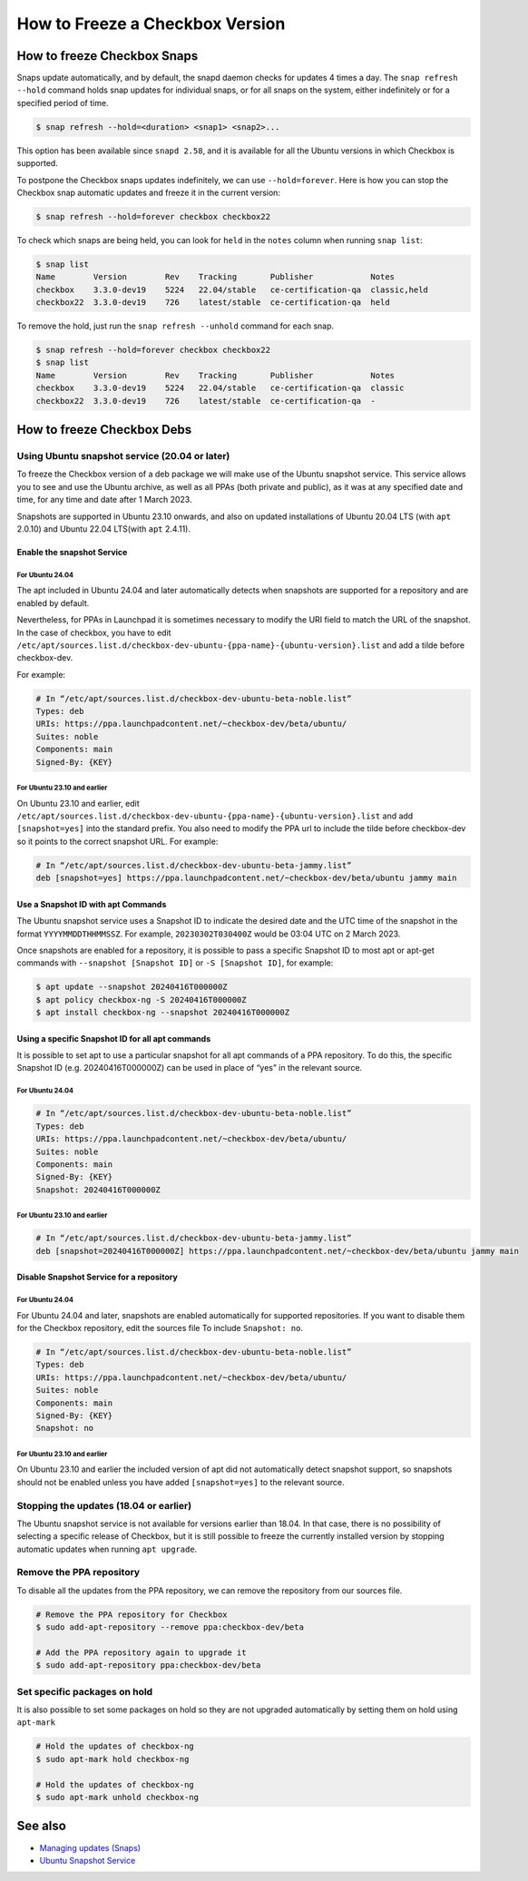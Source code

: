 =================================
How to Freeze a Checkbox Version
=================================

How to freeze Checkbox Snaps
============================


Snaps update automatically, and by default, the snapd daemon checks for updates
4 times a day. The ``snap refresh --hold`` command holds snap updates for
individual snaps, or for all snaps on the system, either indefinitely or for a
specified period of time.

.. code-block:: bash

   $ snap refresh --hold=<duration> <snap1> <snap2>...

This option has been available since ``snapd 2.58``, and it is available for all
the Ubuntu versions in which Checkbox is supported.

To postpone the Checkbox snaps updates indefinitely, we can use
``--hold=forever``. Here is how you can stop the Checkbox snap automatic updates
and freeze it in the current version:

.. code-block:: bash

   $ snap refresh --hold=forever checkbox checkbox22

To check which snaps are being held, you can look for ``held`` in the ``notes``
column when running ``snap list``:

.. code-block::

   $ snap list
   Name        Version        Rev    Tracking       Publisher            Notes
   checkbox    3.3.0-dev19    5224   22.04/stable   ce-certification-qa  classic,held
   checkbox22  3.3.0-dev19    726    latest/stable  ce-certification-qa  held

To remove the hold, just run the ``snap refresh --unhold`` command for each
snap.

.. code-block::

   $ snap refresh --hold=forever checkbox checkbox22
   $ snap list
   Name        Version        Rev    Tracking       Publisher            Notes
   checkbox    3.3.0-dev19    5224   22.04/stable   ce-certification-qa  classic
   checkbox22  3.3.0-dev19    726    latest/stable  ce-certification-qa  -

How to freeze Checkbox Debs
============================

Using Ubuntu snapshot service (20.04 or later)
----------------------------------------------

To freeze the Checkbox version of a deb package we will make use of the Ubuntu
snapshot service. This service allows you to see and use the Ubuntu archive, as
well as all PPAs (both private and public), as it was at any specified date and
time, for any time and date after 1 March 2023.

Snapshots are supported in Ubuntu 23.10 onwards, and also on updated
installations of Ubuntu 20.04 LTS (with ``apt`` 2.0.10) and Ubuntu 22.04
LTS(with ``apt`` 2.4.11).

Enable the snapshot Service
```````````````````````````

For Ubuntu 24.04
''''''''''''''''

The apt included in Ubuntu 24.04 and later automatically detects when snapshots
are supported for a repository and are enabled by default.

Nevertheless, for PPAs in Launchpad it is sometimes necessary to modify the URI
field to match the URL of the snapshot. In the case of checkbox, you have to
edit
``/etc/apt/sources.list.d/checkbox-dev-ubuntu-{ppa-name}-{ubuntu-version}.list``
and add a tilde before checkbox-dev.

For example:

.. code-block::

   # In “/etc/apt/sources.list.d/checkbox-dev-ubuntu-beta-noble.list”
   Types: deb
   URIs: https://ppa.launchpadcontent.net/~checkbox-dev/beta/ubuntu/
   Suites: noble
   Components: main
   Signed-By: {KEY} 

For Ubuntu 23.10 and earlier
''''''''''''''''''''''''''''
On Ubuntu 23.10 and earlier, edit
``/etc/apt/sources.list.d/checkbox-dev-ubuntu-{ppa-name}-{ubuntu-version}.list``
and add ``[snapshot=yes]`` into the standard prefix. You also need to modify the
PPA url to include the tilde before checkbox-dev so it points to the correct
snapshot URL. For example:

.. code-block::

   # In “/etc/apt/sources.list.d/checkbox-dev-ubuntu-beta-jammy.list”
   deb [snapshot=yes] https://ppa.launchpadcontent.net/~checkbox-dev/beta/ubuntu jammy main


Use a Snapshot ID with apt Commands
```````````````````````````````````
The Ubuntu snapshot service uses a Snapshot ID to indicate the desired date and
the UTC time of the snapshot in the format ``YYYYMMDDTHHMMSSZ``. For example,
``20230302T030400Z`` would be 03:04 UTC on 2 March 2023.

Once snapshots are enabled for a repository, it is possible to pass a specific
Snapshot ID to most apt or apt-get commands with ``--snapshot [Snapshot ID]`` or
``-S [Snapshot ID]``, for example:

.. code-block:: bash

   $ apt update --snapshot 20240416T000000Z
   $ apt policy checkbox-ng -S 20240416T000000Z
   $ apt install checkbox-ng --snapshot 20240416T000000Z


Using a specific Snapshot ID for all apt commands
`````````````````````````````````````````````````

It is possible to set apt to use a particular snapshot for all apt
commands of a PPA repository. To do this, the specific Snapshot ID (e.g.
20240416T000000Z) can be used in place of “yes” in the relevant source.

For Ubuntu 24.04
''''''''''''''''

.. code-block::
   
   # In “/etc/apt/sources.list.d/checkbox-dev-ubuntu-beta-noble.list”
   Types: deb
   URIs: https://ppa.launchpadcontent.net/~checkbox-dev/beta/ubuntu/
   Suites: noble
   Components: main
   Signed-By: {KEY}
   Snapshot: 20240416T000000Z

For Ubuntu 23.10 and earlier
''''''''''''''''''''''''''''

.. code-block::

   # In “/etc/apt/sources.list.d/checkbox-dev-ubuntu-beta-jammy.list”
   deb [snapshot=20240416T000000Z] https://ppa.launchpadcontent.net/~checkbox-dev/beta/ubuntu jammy main


Disable Snapshot Service for a repository
`````````````````````````````````````````

For Ubuntu 24.04
''''''''''''''''

For Ubuntu 24.04 and later, snapshots are enabled automatically for supported
repositories. If you want to disable them for the Checkbox repository, edit the
sources file To include ``Snapshot: no``.

.. code-block::

   # In “/etc/apt/sources.list.d/checkbox-dev-ubuntu-beta-noble.list”
   Types: deb
   URIs: https://ppa.launchpadcontent.net/~checkbox-dev/beta/ubuntu/
   Suites: noble
   Components: main
   Signed-By: {KEY}
   Snapshot: no


For Ubuntu 23.10 and earlier
''''''''''''''''''''''''''''

On Ubuntu 23.10 and earlier the included version of apt did not automatically
detect snapshot support, so snapshots should not be enabled unless you have
added ``[snapshot=yes]`` to the relevant source.

Stopping the updates (18.04 or earlier)
---------------------------------------

The Ubuntu snapshot service is not available for versions earlier than 18.04. In
that case, there is no possibility of selecting a specific release of Checkbox,
but it is still possible to freeze the currently installed version by stopping
automatic updates when running ``apt upgrade``.

Remove the PPA repository
-------------------------

To disable all the updates from the PPA repository,  we can remove the
repository from our sources file.

.. code-block:: bash

   # Remove the PPA repository for Checkbox
   $ sudo add-apt-repository --remove ppa:checkbox-dev/beta
   
   # Add the PPA repository again to upgrade it 
   $ sudo add-apt-repository ppa:checkbox-dev/beta

Set specific packages on hold
-----------------------------

It is also possible to set some packages on hold so they are not upgraded
automatically by setting them on hold using ``apt-mark``

.. code-block:: bash

   # Hold the updates of checkbox-ng
   $ sudo apt-mark hold checkbox-ng
   
   # Hold the updates of checkbox-ng
   $ sudo apt-mark unhold checkbox-ng


See also
========
-  `Managing updates (Snaps) <https://snapcraft.io/docs/managing-updates>`_
-  `Ubuntu Snapshot Service <https://snapshot.ubuntu.com/>`_

